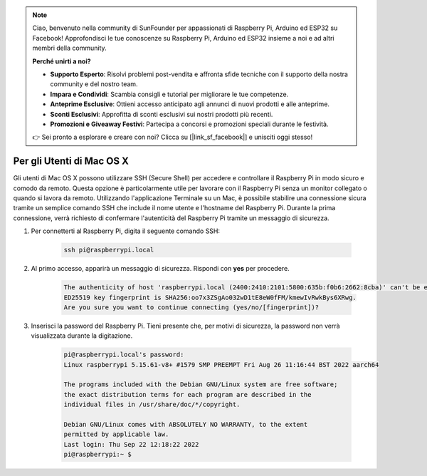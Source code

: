 .. note::

    Ciao, benvenuto nella community di SunFounder per appassionati di Raspberry Pi, Arduino ed ESP32 su Facebook! Approfondisci le tue conoscenze su Raspberry Pi, Arduino ed ESP32 insieme a noi e ad altri membri della community.

    **Perché unirti a noi?**

    - **Supporto Esperto**: Risolvi problemi post-vendita e affronta sfide tecniche con il supporto della nostra community e del nostro team.
    - **Impara e Condividi**: Scambia consigli e tutorial per migliorare le tue competenze.
    - **Anteprime Esclusive**: Ottieni accesso anticipato agli annunci di nuovi prodotti e alle anteprime.
    - **Sconti Esclusivi**: Approfitta di sconti esclusivi sui nostri prodotti più recenti.
    - **Promozioni e Giveaway Festivi**: Partecipa a concorsi e promozioni speciali durante le festività.

    👉 Sei pronto a esplorare e creare con noi? Clicca su [|link_sf_facebook|] e unisciti oggi stesso!

Per gli Utenti di Mac OS X
===============================

Gli utenti di Mac OS X possono utilizzare SSH (Secure Shell) per accedere e controllare il Raspberry Pi in modo sicuro e comodo da remoto. Questa opzione è particolarmente utile per lavorare con il Raspberry Pi senza un monitor collegato o quando si lavora da remoto. Utilizzando l'applicazione Terminale su un Mac, è possibile stabilire una connessione sicura tramite un semplice comando SSH che include il nome utente e l'hostname del Raspberry Pi. Durante la prima connessione, verrà richiesto di confermare l'autenticità del Raspberry Pi tramite un messaggio di sicurezza.

#. Per connetterti al Raspberry Pi, digita il seguente comando SSH:

    .. code-block::

        ssh pi@raspberrypi.local

    .. image:: img/mac-ping.png

#. Al primo accesso, apparirà un messaggio di sicurezza. Rispondi con **yes** per procedere.

    .. code-block::

        The authenticity of host 'raspberrypi.local (2400:2410:2101:5800:635b:f0b6:2662:8cba)' can't be established.
        ED25519 key fingerprint is SHA256:oo7x3ZSgAo032wD1tE8eW0fFM/kmewIvRwkBys6XRwg.
        Are you sure you want to continue connecting (yes/no/[fingerprint])?

#. Inserisci la password del Raspberry Pi. Tieni presente che, per motivi di sicurezza, la password non verrà visualizzata durante la digitazione.

    .. code-block::

        pi@raspberrypi.local's password: 
        Linux raspberrypi 5.15.61-v8+ #1579 SMP PREEMPT Fri Aug 26 11:16:44 BST 2022 aarch64

        The programs included with the Debian GNU/Linux system are free software;
        the exact distribution terms for each program are described in the
        individual files in /usr/share/doc/*/copyright.

        Debian GNU/Linux comes with ABSOLUTELY NO WARRANTY, to the extent
        permitted by applicable law.
        Last login: Thu Sep 22 12:18:22 2022
        pi@raspberrypi:~ $ 
